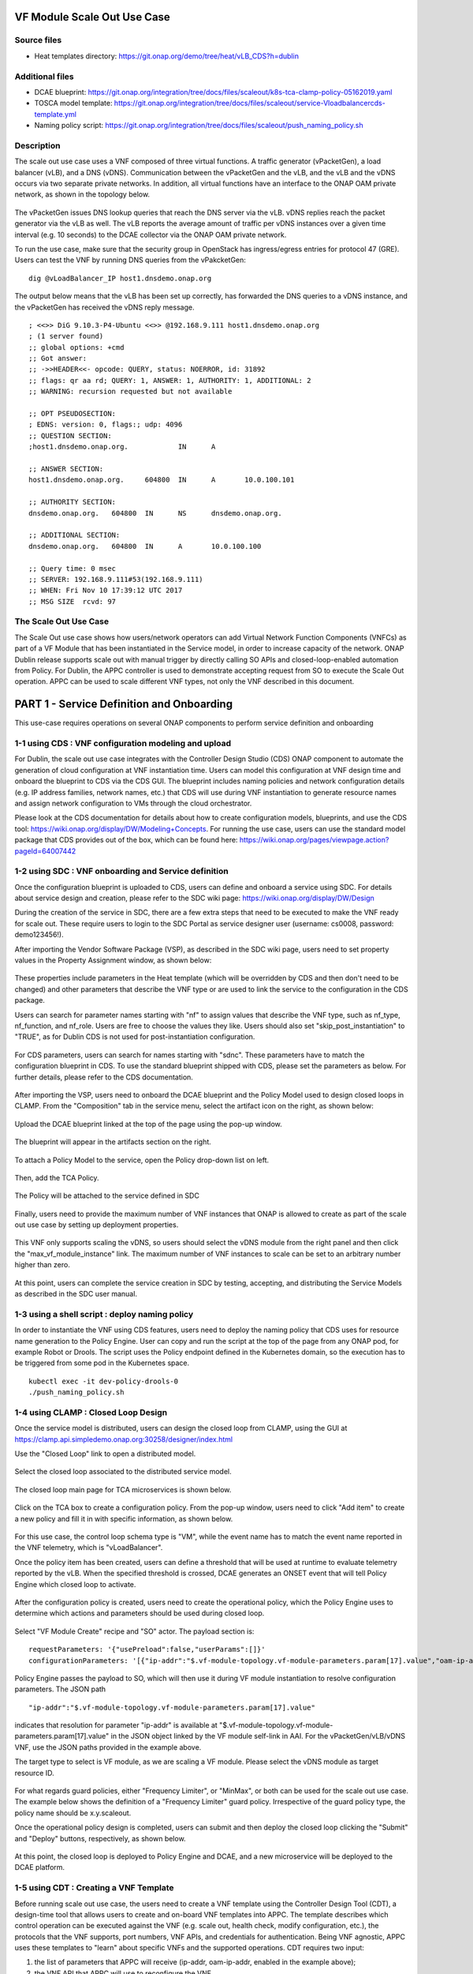 .. _docs_scaleout:

VF Module Scale Out Use Case
----------------------------

Source files
~~~~~~~~~~~~
- Heat templates directory: https://git.onap.org/demo/tree/heat/vLB_CDS?h=dublin

Additional files
~~~~~~~~~~~~~~~~
- DCAE blueprint: https://git.onap.org/integration/tree/docs/files/scaleout/k8s-tca-clamp-policy-05162019.yaml
- TOSCA model template: https://git.onap.org/integration/tree/docs/files/scaleout/service-Vloadbalancercds-template.yml
- Naming policy script: https://git.onap.org/integration/tree/docs/files/scaleout/push_naming_policy.sh

Description
~~~~~~~~~~~
The scale out use case uses a VNF composed of three virtual functions. A traffic generator (vPacketGen), a load balancer (vLB), and a DNS (vDNS). Communication between the vPacketGen and the vLB, and the vLB and the vDNS occurs via two separate private networks. In addition, all virtual functions have an interface to the ONAP OAM private network, as shown in the topology below.

.. figure:: files/scaleout/topology.png
   :align: center

The vPacketGen issues DNS lookup queries that reach the DNS server via the vLB. vDNS replies reach the packet generator via the vLB as well. The vLB reports the average amount of traffic per vDNS instances over a given time interval (e.g. 10 seconds) to the DCAE collector via the ONAP OAM private network.

To run the use case, make sure that the security group in OpenStack has ingress/egress entries for protocol 47 (GRE). Users can test the VNF by running DNS queries from the vPakcketGen:

::

  dig @vLoadBalancer_IP host1.dnsdemo.onap.org

The output below means that the vLB has been set up correctly, has forwarded the DNS queries to a vDNS instance, and the vPacketGen has received the vDNS reply message.

::

    ; <<>> DiG 9.10.3-P4-Ubuntu <<>> @192.168.9.111 host1.dnsdemo.onap.org
    ; (1 server found)
    ;; global options: +cmd
    ;; Got answer:
    ;; ->>HEADER<<- opcode: QUERY, status: NOERROR, id: 31892
    ;; flags: qr aa rd; QUERY: 1, ANSWER: 1, AUTHORITY: 1, ADDITIONAL: 2
    ;; WARNING: recursion requested but not available

    ;; OPT PSEUDOSECTION:
    ; EDNS: version: 0, flags:; udp: 4096
    ;; QUESTION SECTION:
    ;host1.dnsdemo.onap.org.		IN	A

    ;; ANSWER SECTION:
    host1.dnsdemo.onap.org.	604800	IN	A	10.0.100.101

    ;; AUTHORITY SECTION:
    dnsdemo.onap.org.	604800	IN	NS	dnsdemo.onap.org.

    ;; ADDITIONAL SECTION:
    dnsdemo.onap.org.	604800	IN	A	10.0.100.100

    ;; Query time: 0 msec
    ;; SERVER: 192.168.9.111#53(192.168.9.111)
    ;; WHEN: Fri Nov 10 17:39:12 UTC 2017
    ;; MSG SIZE  rcvd: 97


The Scale Out Use Case
~~~~~~~~~~~~~~~~~~~~~~
The Scale Out use case shows how users/network operators can add Virtual Network Function Components (VNFCs) as part of a VF Module that has been instantiated in the Service model, in order to increase capacity of the network. ONAP Dublin release supports scale out with manual trigger by directly calling SO APIs and closed-loop-enabled automation from Policy. For Dublin, the APPC controller is used to demonstrate accepting request from SO to execute the Scale Out operation. APPC can be used to scale different VNF types, not only the VNF described in this document.


PART 1 - Service Definition and Onboarding
------------------------------------------
This use-case requires operations on several ONAP components to perform service definition and onboarding


1-1 using CDS : VNF configuration modeling and upload
~~~~~~~~~~~~~~~~~~~~~~~~~~~~~~~~~~~~~~~~~~~~~~~~~~~~~
For Dublin, the scale out use case integrates with the Controller Design Studio (CDS) ONAP component to automate the generation of cloud configuration at VNF instantiation time. Users can model this configuration at VNF design time and onboard the blueprint to CDS via the CDS GUI. The blueprint includes naming policies and network configuration details (e.g. IP address families, network names, etc.) that CDS will use during VNF instantiation to generate resource names and assign network configuration to VMs through the cloud orchestrator.

Please look at the CDS documentation for details about how to create configuration models, blueprints, and use the CDS tool: https://wiki.onap.org/display/DW/Modeling+Concepts. For running the use case, users can use the standard model package that CDS provides out of the box, which can be found here: https://wiki.onap.org/pages/viewpage.action?pageId=64007442


1-2 using SDC : VNF onboarding and Service definition
~~~~~~~~~~~~~~~~~~~~~~~~~~~~~~~~~~~~~~~~~~~~~~~~~~~~~
Once the configuration blueprint is uploaded to CDS, users can define and onboard a service using SDC. For details about service design and creation, please refer to the SDC wiki page: https://wiki.onap.org/display/DW/Design

During the creation of the service in SDC, there are a few extra steps that need to be executed to make the VNF ready for scale out. These require users to login to the SDC Portal as service designer user (username: cs0008, password: demo123456!).

After importing the Vendor Software Package (VSP), as described in the SDC wiki page, users need to set property values in the Property Assignment window, as shown below:

.. figure:: files/scaleout/9.png
   :align: center

These properties include parameters in the Heat template (which will be overridden by CDS and then don't need to be changed) and other parameters that describe the VNF type or are used to link the service to the configuration in the CDS package.

Users can search for parameter names starting with "nf" to assign values that describe the VNF type, such as nf_type, nf_function, and nf_role. Users are free to choose the values they like. Users should also set "skip_post_instantiation" to "TRUE", as for Dublin CDS is not used for post-instantiation configuration.

.. figure:: files/scaleout/10.png
   :align: center

For CDS parameters, users can search for names starting with "sdnc". These parameters have to match the configuration blueprint in CDS. To use the standard blueprint shipped with CDS, please set the parameters as below. For further details, please refer to the CDS documentation.

.. figure:: files/scaleout/11.png
   :align: center


After importing the VSP, users need to onboard the DCAE blueprint and the Policy Model used to design closed loops in CLAMP. From the "Composition" tab in the service menu, select the artifact icon on the right, as shown below:

.. figure:: files/scaleout/1.png
   :align: center

Upload the DCAE blueprint linked at the top of the page using the pop-up window.

.. figure:: files/scaleout/2.png
   :align: center

The blueprint will appear in the artifacts section on the right.

.. figure:: files/scaleout/3.png
   :align: center

To attach a Policy Model to the service, open the Policy drop-down list on left.

.. figure:: files/scaleout/4.png
   :align: center

Then, add the TCA Policy.

.. figure:: files/scaleout/5.png
   :align: center

The Policy will be attached to the service defined in SDC

.. figure:: files/scaleout/6.png
   :align: center

Finally, users need to provide the maximum number of VNF instances that ONAP is allowed to create as part of the scale out use case by setting up deployment properties.

.. figure:: files/scaleout/7.png
   :align: center

This VNF only supports scaling the vDNS, so users should select the vDNS module from the right panel and then click the "max_vf_module_instance" link. The maximum number of VNF instances to scale can be set to an arbitrary number higher than zero.

.. figure:: files/scaleout/8.png
   :align: center

At this point, users can complete the service creation in SDC by testing, accepting, and distributing the Service Models as described in the SDC user manual.



1-3 using a shell script : deploy naming policy
~~~~~~~~~~~~~~~~~~~~~~~~~~~~~~~~~~~~~~~~~~~~~~~
In order to instantiate the VNF using CDS features, users need to deploy the naming policy that CDS uses for resource name generation to the Policy Engine. User can copy and run the script at the top of the page from any ONAP pod, for example Robot or Drools. The script uses the Policy endpoint defined in the Kubernetes domain, so the execution has to be triggered from some pod in the Kubernetes space.

::

    kubectl exec -it dev-policy-drools-0
    ./push_naming_policy.sh


1-4 using CLAMP : Closed Loop Design
~~~~~~~~~~~~~~~~~~~~~~~~~~~~~~~~~~~~
Once the service model is distributed, users can design the closed loop from CLAMP, using the GUI at https://clamp.api.simpledemo.onap.org:30258/designer/index.html

Use the "Closed Loop" link to open a distributed model.

.. figure:: files/scaleout/12.png
   :align: center

Select the closed loop associated to the distributed service model.

.. figure:: files/scaleout/13.png
   :align: center

The closed loop main page for TCA microservices is shown below.

.. figure:: files/scaleout/14.png
   :align: center

Click on the TCA box to create a configuration policy. From the pop-up window, users need to click "Add item" to create a new policy and fill it in with specific information, as shown below.

.. figure:: files/scaleout/15.png
   :align: center

For this use case, the control loop schema type is "VM", while the event name has to match the event name reported in the VNF telemetry, which is "vLoadBalancer".

Once the policy item has been created, users can define a threshold that will be used at runtime to evaluate telemetry reported by the vLB. When the specified threshold is crossed, DCAE generates an ONSET event that will tell Policy Engine which closed loop to activate.

.. figure:: files/scaleout/16.png
   :align: center

After the configuration policy is created, users need to create the operational policy, which the Policy Engine uses to determine which actions and parameters should be used during closed loop.

.. figure:: files/scaleout/17.png
   :align: center

Select "VF Module Create" recipe and "SO" actor. The payload section is:

::

    requestParameters: '{"usePreload":false,"userParams":[]}'
    configurationParameters: '[{"ip-addr":"$.vf-module-topology.vf-module-parameters.param[17].value","oam-ip-addr":"$.vf-module-topology.vf-module-parameters.param[31].value"}]'

Policy Engine passes the payload to SO, which will then use it during VF module instantiation to resolve configuration parameters. The JSON path

::

    "ip-addr":"$.vf-module-topology.vf-module-parameters.param[17].value"

indicates that resolution for parameter "ip-addr" is available at "$.vf-module-topology.vf-module-parameters.param[17].value" in the JSON object linked by the VF module self-link in AAI. For the vPacketGen/vLB/vDNS VNF, use the JSON paths provided in the example above.

The target type to select is VF module, as we are scaling a VF module. Please select the vDNS module as target resource ID.

.. figure:: files/scaleout/18.png
   :align: center

For what regards guard policies, either "Frequency Limiter", or "MinMax", or both can be used for the scale out use case. The example below shows the definition of a "Frequency Limiter" guard policy. Irrespective of the guard policy type, the policy name should be x.y.scaleout.

Once the operational policy design is completed, users can submit and then deploy the closed loop clicking the "Submit" and "Deploy" buttons, respectively, as shown below.

.. figure:: files/scaleout/20.png
   :align: center

At this point, the closed loop is deployed to Policy Engine and DCAE, and a new microservice will be deployed to the DCAE platform.


1-5 using CDT : Creating a VNF Template
~~~~~~~~~~~~~~~~~~~~~~~~~~~~~~~~~~~~~~~
Before running scale out use case, the users need to create a VNF template using the Controller Design Tool (CDT), a design-time tool that allows users to create and on-board VNF templates into APPC. The template describes which control operation can be executed against the VNF (e.g. scale out, health check, modify configuration, etc.), the protocols that the VNF supports, port numbers, VNF APIs, and credentials for authentication. Being VNF agnostic, APPC uses these templates to "learn" about specific VNFs and the supported operations.
CDT requires two input:

1) the list of parameters that APPC will receive (ip-addr, oam-ip-addr, enabled in the example above);

2) the VNF API that APPC will use to reconfigure the VNF.

Below is an example of the parameters file (yaml format), which we call parameters.yaml:
::

    version: V1
    vnf-parameter-list:
    - name: ip-addr
      type: null
      description: null
      required: "true"
      default: null
      source: Manual
      rule-type: null
      request-keys: null
      response-keys: null
    - name: oam-ip-addr
      type: null
      description: null
      required: "true"
      default: null
      source: Manual
      rule-type: null
      request-keys: null
      response-keys: null
    - name: enabled
      type: null
      description: null
      required: "false"
      default: null
      source: Manual
      rule-type: null
      request-keys: null
      response-keys: null

Here is an example of API for the vLB VNF used for this use case. We name the file after the vnf-type contained in SDNC (i.e. Vloadbalancerms..vdns..module-3):
::

    <vlb-business-vnf-onap-plugin xmlns="urn:opendaylight:params:xml:ns:yang:vlb-business-vnf-onap-plugin">
        <vdns-instances>
            <vdns-instance>
                <ip-addr>${ip-addr}</ip-addr>
                <oam-ip-addr>${oam-ip-addr}</oam-ip-addr>
                <enabled>true</enabled>
            </vdns-instance>
        </vdns-instances>
    </vlb-business-vnf-onap-plugin>

To create the VNF template in CDT, the following steps are required:

- Connect to the CDT GUI: http://ANY-K8S-IP:30289
- Click "My VNF" Tab. Create your user ID, if necessary
- Click "Create new VNF" entering the VNF type as reported in VID or AAI, e.g. vLoadBalancerMS/vLoadBalancerMS 0
- Select "ConfigScaleOut" action
- Create a new template identifier using the VNF type name in service model as template name, e.g. Vloadbalancerms..vdns..module-3
- Select protocol (Netconf-XML), VNF username (admin), and VNF port number (2831 for NETCONF)
- Click "Parameter Definition" Tab and upload the parameters (.yaml) file
- Click "Template Tab" and upload API template (.yaml) file
- Click "Reference Data" Tab
- Click "Save All to APPC"

For health check operation, we just need to specify the protocol, the port number and username of the VNF (REST, 8183, and "admin" respectively, in the case of vLB/vDNS) and the API. For the vLB/vDNS, the API is:
::

  restconf/operational/health-vnf-onap-plugin:health-vnf-onap-plugin-state/health-check

Note that we don't need to create a VNF template for health check, so the "Template" flag can be set to "N". Again, the user has to click "Save All to APPC" to update the APPC database.
At this time, CDT doesn't allow users to provide VNF password from the GUI. To update the VNF password we need to log into the APPC Maria DB container and change the password manually:
::

  mysql -u sdnctl -p (type "gamma" when password is prompted)
  use sdnctl;
  UPDATE DEVICE_AUTHENTICATION SET PASSWORD='admin' WHERE
  VNF_TYPE='vLoadBalancerMS/vLoadBalancerMS 0'; (use your VNF type)


1-6 using SO : Setting the Controller Type in SO Database
~~~~~~~~~~~~~~~~~~~~~~~~~~~~~~~~~~~~~~~~~~~~~~~~~~~~~~~~~
Users need to specify which controller to use for the scale out use case. For Dublin, the supported controller is APPC. Users need to create an association between the controller and the VNF type in the SO database.

To do so:

- Connect to one of the replicas of the MariaDB database
- Type

::

    mysql -ucataloguser -pcatalog123

- Use catalogdb databalse

::

    use catalogdb;

- Create an association between APPC and the VNF type, for example:

::

    INSER INTO controller_selection_reference (`VNF_TYPE`, `CONTROLLER_NAME`, `ACTION_CATEGORY`) VALUES ('<VNF Type>', 'APPC', 'ConfigScaleOut');
    INSER INTO controller_selection_reference (`VNF_TYPE`, `CONTROLLER_NAME`, `ACTION_CATEGORY`) VALUES ('<VNF Type>', 'APPC', 'HealthCheck');

SO has a default entry for VNF type "vLoadBalancerMS/vLoadBalancerMS 0"




PART 2 - Scale-out use-case Instantiation
-----------------------------------------

GET information from SDC catalogdb

::

  curl -X GET \
    'https://{{k8s}}:30204/sdc/v1/catalog/services' \
    -H 'Authorization: Basic dmlkOktwOGJKNFNYc3pNMFdYbGhhazNlSGxjc2UyZ0F3ODR2YW9HR21KdlV5MlU=' \
    -H 'X-ECOMP-InstanceID: VID' \
    -H 'cache-control: no-cache'


In the response you should find values for:

* service-uuid
* service-invariantUUID
* service-name


GET informations from SO catalogdb

::

  curl -X GET \
    'http://{{k8s}}:30744/ecomp/mso/catalog/v2/serviceVnfs?serviceModelName={{service-name}}' \
    -H 'Authorization: Basic YnBlbDpwYXNzd29yZDEk' \
    -H 'cache-control: no-cache'


In the response you should find values for:

* vnf-modelinfo-modelname
* vnf-modelinfo-modeluuid
* vnf-modelinfo-modelinvariantuuid
* vnf-modelinfo-modelcustomizationuuid
* vnf-modelinfo-modelinstancename
* vnf-vfmodule-0-modelinfo-modelname
* vnf-vfmodule-0-modelinfo-modeluuid
* vnf-vfmodule-0-modelinfo-modelinvariantuuid
* vnf-vfmodule-0-modelinfo-modelcustomizationuuid
* vnf-vfmodule-1-modelinfo-modelname
* vnf-vfmodule-1-modelinfo-modeluuid
* vnf-vfmodule-1-modelinfo-modelinvariantuuid
* vnf-vfmodule-1-modelinfo-modelcustomizationuuid
* vnf-vfmodule-2-modelinfo-modelname
* vnf-vfmodule-2-modelinfo-modeluuid
* vnf-vfmodule-2-modelinfo-modelinvariantuuid
* vnf-vfmodule-2-modelinfo-modelcustomizationuuid
* vnf-vfmodule-3-modelinfo-modelname
* vnf-vfmodule-3-modelinfo-modeluuid
* vnf-vfmodule-3-modelinfo-modelinvariantuuid
* vnf-vfmodule-3-modelinfo-modelcustomizationuuid


Note : all those informations are also available in the TOSCA service template in the SDC

You need after:

* a SSH public key value that will allow you then to connect to the VM.
* the cloudSite name and TenantId where to deploy the service
* the name of the security group that will be used in the tenant for your service
* the name of the network that will be used to connect your VM
* the name of your Openstack image
* the name of yout Openstack VM flavor

We supposed here that we are using some already declared informations:

* customer named "Demonstration"
* subscriptionServiceType named "vFW"
* projectName named "Project-Demonstration"
* owningEntityName named "OE-Demonstration"
* platformName named "test"
* lineOfBusinessName named "someValue"

Having all those information, you are now able to build the SO request
that will instantiate Service, VNF, VF modules and Heat stacks:

::

  curl -X POST \
  'http://{{k8s}}:30277/onap/so/infra/serviceInstantiation/v7/serviceInstances' \
  -H 'Content-Type: application/json' \
  -H 'cache-control: no-cache' \
  -d '{
  "requestDetails": {
    "subscriberInfo": {
      "globalSubscriberId": "Demonstration"
    },
    "requestInfo": {
      "suppressRollback": false,
      "productFamilyId": "a9a77d5a-123e-4ca2-9eb9-0b015d2ee0fb",
      "requestorId": "adt",
      "instanceName": "{{cds-instance-name}}",
      "source": "VID"
    },
    "cloudConfiguration": {
      "lcpCloudRegionId": "{{CloudSite-name}}",
      "tenantId": "{{tenantId}}"
    },
    "requestParameters": {
      "subscriptionServiceType": "vFW",
      "userParams": [
        {
          "Homing_Solution": "none"
        },
        {
          "service": {
            "instanceParams": [

            ],
            "instanceName": "{{cds-instance-name}}",
            "resources": {
              "vnfs": [
                {
                  "modelInfo": {
                "modelName": "{{vnf-modelinfo-modelname}}",
                "modelVersionId": "{{vnf-modelinfo-modeluuid}}",
                "modelInvariantUuid": "{{vnf-modelinfo-modelinvariantuuid}}",
                "modelVersion": "1.0",
                "modelCustomizationId": "{{vnf-modelinfo-modelcustomizationuuid}}",
                "modelInstanceName": "{{vnf-modelinfo-modelinstancename}}"
                  },
                  "cloudConfiguration": {
                    "lcpCloudRegionId": "{{CloudSite-name}}",
                    "tenantId": "{{tenantId}}"
                  },
                  "platform": {
                    "platformName": "test"
                  },
                  "lineOfBusiness": {
                    "lineOfBusinessName": "someValue"
                  },
                  "productFamilyId": "a9a77d5a-123e-4ca2-9eb9-0b015d2ee0fb",
                  "instanceName": "{{vnf-modelinfo-modelinstancename}}",
                  "instanceParams": [
                    {
                      "onap_private_net_id": "olc-private",
                      "onap_private_subnet_id": "olc-private",
                      "pub_key": "{{Your SSH public key value}}",
                      "image_name": "{{my_image_name}}",
                      "flavor_name":"{{my_VM_flavor_name}}"
                    }
                  ],
                  "vfModules": [
                    {
                      "modelInfo": {
                        "modelName": "{{vnf-vfmodule-0-modelinfo-modelname}}",
                        "modelVersionId": "{{vnf-vfmodule-0-modelinfo-modeluuid}}",
                        "modelInvariantUuid": "{{vnf-vfmodule-0-modelinfo-modelinvariantuuid}}",
                        "modelVersion": "1",
                        "modelCustomizationId": "{{vnf-vfmodule-0-modelinfo-modelcustomizationuuid}}"
                       },
                      "instanceName": "{{vnf-vfmodule-0-modelinfo-modelname}}",
                      "instanceParams": [
                                                 {
                          "sec_group": "{{your_security_group_name}}",
                          "public_net_id": "{{your_public_network_name}}"
                        }
                      ]
                    },
                    {
                      "modelInfo": {
                        "modelName": "{{vnf-vfmodule-1-modelinfo-modelname}}",
                        "modelVersionId": "{{vnf-vfmodule-1-modelinfo-modeluuid}}",
                        "modelInvariantUuid": "{{vnf-vfmodule-1-modelinfo-modelinvariantuuid}}",
                        "modelVersion": "1",
                        "modelCustomizationId": "{{vnf-vfmodule-1-modelinfo-modelcustomizationuuid}}"
                       },
                      "instanceName": "{{vnf-vfmodule-1-modelinfo-modelname}}",
                      "instanceParams": [
                        {
                          "sec_group": "{{your_security_group_name}}",
                          "public_net_id": "{{your_public_network_name}}"
                        }
                      ]
                    },
                    {
                      "modelInfo": {
                        "modelName": "{{vnf-vfmodule-2-modelinfo-modelname}}",
                        "modelVersionId": "{{vnf-vfmodule-2-modelinfo-modeluuid}}",
                        "modelInvariantUuid": "{{vnf-vfmodule-2-modelinfo-modelinvariantuuid}}",
                        "modelVersion": "1",
                        "modelCustomizationId": "{{vnf-vfmodule-2-modelinfo-modelcustomizationuuid}}"
                       },
                      "instanceName": "{{vnf-vfmodule-2-modelinfo-modelname}}",
                      "instanceParams": [
                        {
                          "sec_group": "{{your_security_group_name}}",
                          "public_net_id": "{{your_public_network_name}}"
                        }
                      ]
                    },
                    {
                      "modelInfo": {
                        "modelName": "{{vnf-vfmodule-3-modelinfo-modelname}}",
                        "modelVersionId": "{{vnf-vfmodule-3-modelinfo-modeluuid}}",
                        "modelInvariantUuid": "{{vnf-vfmodule-3-modelinfo-modelinvariantuuid}}",
                        "modelVersion": "1",
                        "modelCustomizationId": "{{vnf-vfmodule-3-modelinfo-modelcustomizationuuid}}"
                      },
                      "instanceName": "{{vnf-vfmodule-3-modelinfo-modelname}}",
                      "instanceParams": [
                        {
                          "sec_group": "{{your_security_group_name}}",
                          "public_net_id": "{{your_public_network_name}}"
                        }
                      ]
                    }
                  ]
                }
              ]
            },
            "modelInfo": {
              "modelVersion": "1.0",
        "modelVersionId": "{{service-uuid}}",
        "modelInvariantId": "{{service-invariantUUID}}",
        "modelName": "{{service-name}}",
              "modelType": "service"
            }
          }
        }
      ],
      "aLaCarte": false
    },
    "project": {
      "projectName": "Project-Demonstration"
    },
    "owningEntity": {
      "owningEntityId": "24ef5425-bec4-4fa3-ab03-c0ecf4eaac96",
      "owningEntityName": "OE-Demonstration"
    },
    "modelInfo": {
      "modelVersion": "1.0",
        "modelVersionId": "{{service-uuid}}",
        "modelInvariantId": "{{service-invariantUUID}}",
        "modelName": "{{service-name}}",
     "modelType": "service"
    }
  }
  }'


In the response, you will obtain a requestId that will be usefull
to follow the instantiation request status in the ONAP SO:


::

  curl -X GET \
    'http://{{k8s}}:30086/infraActiveRequests/{{requestid}}' \
    -H 'cache-control: no-cache'





PART 3 - post_instantiation
---------------------------

3-1 using the VNF : vLB manual configuration
~~~~~~~~~~~~~~~~~~~~~~~~~~~~~~~~~~~~~~~~~~~~
After the VNF has been instantiated using the CDS configuration blueprint, user should manually configure the vLB to open a connection towards the vDNS. At this time, the use case doesn't support automated post-instantiation configuration with CDS. Note that this step is NOT required during scale out operations, as VNF reconfiguration will be triggered by SO and executed by APPC. To change the state of the vLB, the users can run the following REST call, replacing the IP addresses in the VNF endpoint and JSON object to match the private IP addresses of their vDNS instance:

::

  curl -X PUT \
  http://10.12.5.78:8183/restconf/config/vlb-business-vnf-onap-plugin:vlb-business-vnf-onap-plugin/vdns-instances/vdns-instance/192.168.10.59 \
  -H 'Accept: application/json' \
  -H 'Content-Type: application/json' \
  -H 'Postman-Token: a708b064-adb1-4804-89a7-ee604f5fe76f' \
  -H 'cache-control: no-cache' \
  -d '{
    "vdns-instance": [
        {
            "ip-addr": "192.168.10.59",
            "oam-ip-addr": "10.0.101.49",
            "enabled": true
        }
    ]}'

At this point, the VNF is fully set up.


3-2 using AAI : update AAI inventory with VNF resources
~~~~~~~~~~~~~~~~~~~~~~~~~~~~~~~~~~~~~~~~~~~~~~~~~~~~~~~
To allow automated scale out via closed loop, the users need to inventory the VNF resources in AAI. This is done by running the heatbridge python script in /root/oom/kubernetes/robot in the Rancher VM in the Kubernetes cluster:

::

    ./demo-k8s.ete onap heatbridge <vLB stack_name in OpenStack> <service_instance_id> vLB vlb_onap_private_ip_0

Heatbridge is needed for control loops because DCAE and Policy runs queries against AAI using vServer names as key.


PART 4 - running a manual Scale Out
-----------------------------------

4- 1 using SO : manually triggering scale-out
~~~~~~~~~~~~~~~~~~~~~~~~~~~~~~~~~~~~~~~~~~~~~
For scale out with manual trigger, VID is not supported at this time. Users can run the use case by directly calling SO APIs:

::

  curl -X POST \
  http://10.12.5.86:30277/onap/so/infra/serviceInstantiation/v7/serviceInstances/7d3ca782-c486-44b3-9fe5-39f322d8ee80/vnfs/9d33cf2d-d6aa-4b9e-a311-460a6be5a7de/vfModules/scaleOut \
  -H 'Accept: application/json' \
  -H 'Authorization: Basic SW5mcmFQb3J0YWxDbGllbnQ6cGFzc3dvcmQxJA==' \
  -H 'Cache-Control: no-cache' \
  -H 'Connection: keep-alive' \
  -H 'Content-Type: application/json' \
  -H 'Host: 10.12.5.86:30277' \
  -H 'Postman-Token: 12f2601a-4eb2-402c-a51a-f29502359501,9befda68-b2c9-4e7a-90ca-1be9c24ef664' \
  -H 'User-Agent: PostmanRuntime/7.15.0' \
  -H 'accept-encoding: gzip, deflate' \
  -H 'cache-control: no-cache' \
  -H 'content-length: 2422' \
  -H 'cookie: JSESSIONID=B3BA24216367F9D39E3DF5E8CBA4BC64' \
  -b JSESSIONID=B3BA24216367F9D39E3DF5E8CBA4BC64 \
  -d '{
    "requestDetails": {
        "modelInfo": {
            "modelCustomizationName": "VdnsloadbalancerCds..vdns..module-3",
            "modelCustomizationId": "ec2f6466-a786-41f9-98f3-86506ceb57aa",
            "modelInvariantId": "8e134fbd-d6fe-4b0a-b4da-286c69dfed2f",
            "modelVersionId": "297c4829-a412-4db2-bcf4-8f8ab8890772",
            "modelName": "VdnsloadbalancerCds..vdns..module-3",
            "modelType": "vfModule",
            "modelVersion": "1"
        },
        "cloudConfiguration": {
            "lcpCloudRegionId": "RegionOne",
            "tenantId": "d570c718cbc545029f40e50b75eb13df",
            "cloudOwner": "CloudOwner"
        },
        "requestInfo": {
            "instanceName": "RegionOne_ONAP-NF_20190613T023006695Z_1",
            "source": "VID",
            "suppressRollback": false,
            "requestorId": "demo"
        },
        "requestParameters": {
            "userParams": []
        },
        "relatedInstanceList": [
            {
                "relatedInstance": {
                    "instanceId": "7d3ca782-c486-44b3-9fe5-39f322d8ee80",
                    "modelInfo": {
                        "modelType": "service",
                        "modelInvariantId": "a158d0c9-7de4-4011-a838-f1fb8fa26be8",
                        "modelVersionId": "a68d8e71-206b-4ed7-a759-533a4473304b",
                        "modelName": "vDNSLoadBalancerService_CDS",
                        "modelVersion": "2.0"
                    }
                }
            },
            {
                "relatedInstance": {
                    "instanceId": "9d33cf2d-d6aa-4b9e-a311-460a6be5a7de",
                    "modelInfo": {
                        "modelType": "vnf",
                        "modelInvariantId": "7cc46834-962b-463a-93b8-8c88d45c4fb1",
                        "modelVersionId": "94cb4ca9-7084-4236-869f-9ba114245e41",
                        "modelName": "vDNSLOADBALANCER_CDS",
                        "modelVersion": "3.0",
                        "modelCustomizationId": "69a4ebc7-0200-435b-930a-3cb247d7a3fd"
                    }
                }
            }
        ],
        "configurationParameters": [
            {
                "ip-addr": "$.vf-module-topology.vf-module-parameters.param[17].value",
                "oam-ip-addr": "$.vf-module-topology.vf-module-parameters.param[31].value"
            }
        ]
    }}'


To fill in the JSON object, users can refer to the Service Model TOSCA template at the top of the page. The template contains all the model (invariant/version/customization) IDs of service, VNF, and VF modules that the input request to SO needs.





Test Status and Plans
---------------------
Dublin Scale Out test cases can be found here: https://wiki.onap.org/pages/viewpage.action?pageId=59966105

Known Issues and Resolutions
----------------------------
1) When running closed loop-enabled scale out, the closed loop designed in CLAMP conflicts with the default closed loop defined for the old vLB/vDNS use case

Resolution: Change TCA configuration for the old vLB/vDNS use case

- Connect to Consul: http://<ANY K8S VM IP ADDRESS>:30270 and click on "Key/Value" → "dcae-tca-analytics"
- Change "eventName" in the vLB default policy to something different, for example "vLB" instead of the default value "vLoadBalancer"
- Change "subscriberConsumerGroup" in the TCA configuration to something different, for example "OpenDCAE-c13" instead of the default value "OpenDCAE-c12"
- Click "UPDATE" to upload the new TCA configuration
